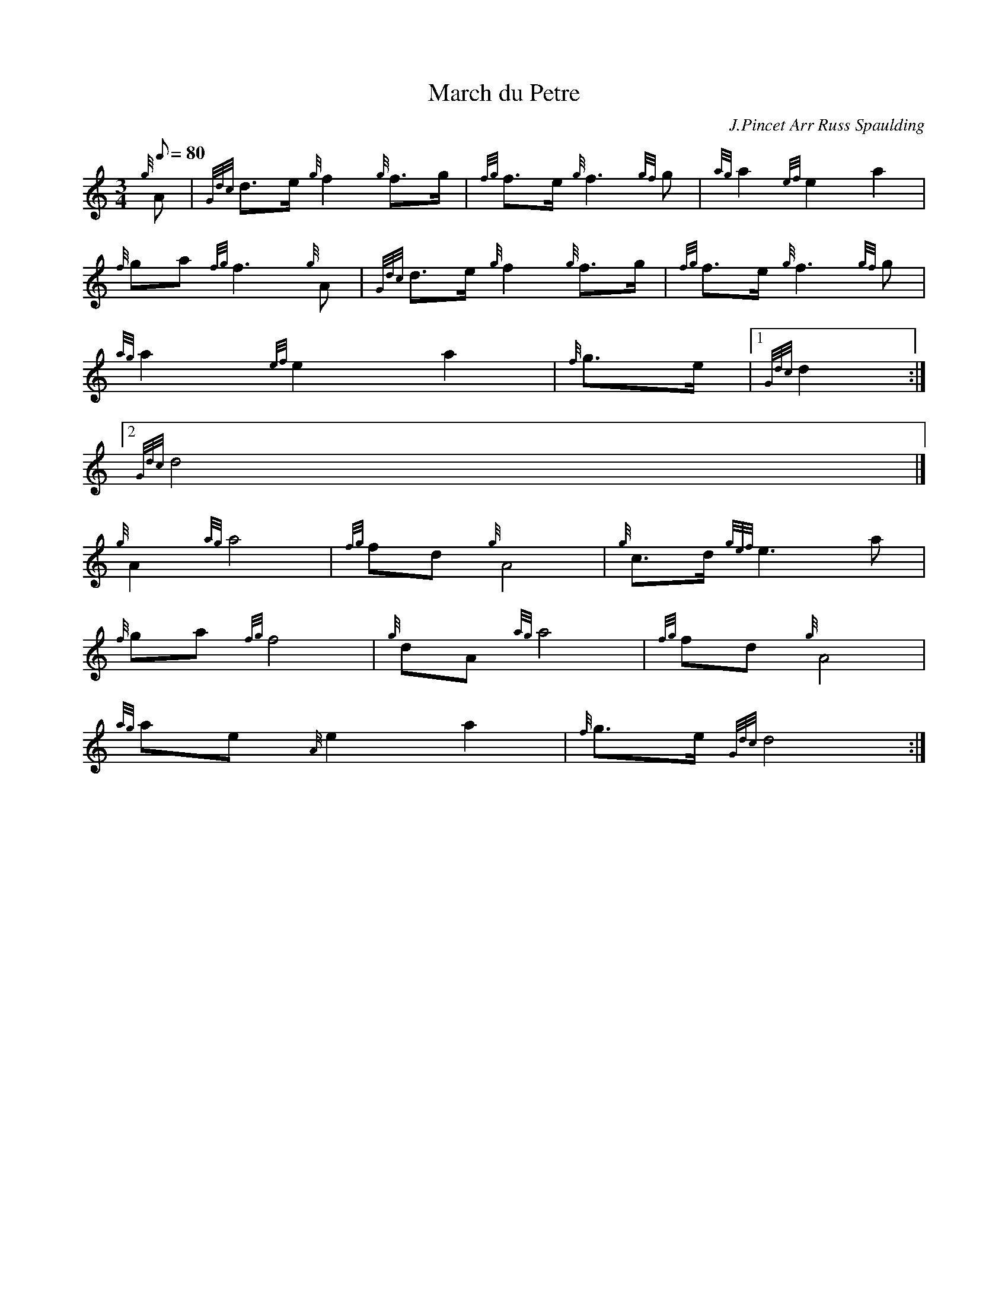 X:1
T:March du Petre
M:3/4
L:1/8
Q:80
C:J.Pincet Arr Russ Spaulding
S:Retreat
K:HP
{g}A | \
{Gdc}d3/2e/2{g}f2{g}f3/2g/2 | \
{fg}f3/2e/2{g}f3{gf}g | \
{ag}a2{ef}e2a2 |
{f}ga{fg}f3{g}A | \
{Gdc}d3/2e/2{g}f2{g}f3/2g/2 | \
{fg}f3/2e/2{g}f3{gf}g |
{ag}a2{ef}e2a2 | \
{f}g3/2e/2|1 {Gdc}d2:|2
{Gdc}d4|]
{g}A2{ag}a4 | \
{fg}fd{g}A4 | \
{g}c3/2d/2{gef}e3a |
{f}ga{fg}f4 | \
{g}dA{ag}a4 | \
{fg}fd{g}A4 |
{ag}ae{A}e2a2 | \
{f}g3/2e/2{Gdc}d4 :|
